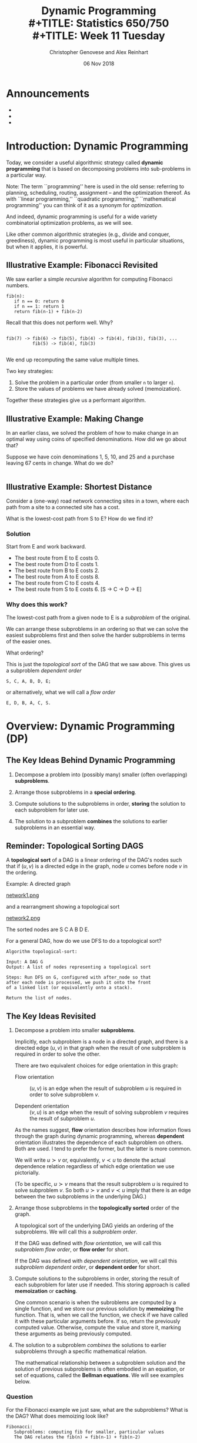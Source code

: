 #+TITLE: Dynamic Programming \\
#+TITLE: Statistics 650/750 \\
#+TITLE: Week 11 Tuesday
#+DATE: 06 Nov 2018
#+AUTHOR: Christopher Genovese and Alex Reinhart

* Announcements
  - 
  - 
  - 

* Introduction: Dynamic Programming
  Today, we consider a useful algorithmic strategy called
  *dynamic programming* that is based on decomposing problems into
  sub-problems in a particular way. 

  Note: The term ``programming'' here is used in the old sense: referring
  to planning, scheduling, routing, assignment -- and the optimization
  thereof. As with ``linear programming,'' ``quadratic programming,''
  ``mathematical programming'' you can think of it as a synonym for
  /optimization/.

  And indeed, dynamic programming is useful for a wide variety
  combinatorial optimization problems, as we will see.

  Like other common algorithmic strategies (e.g., divide and conquer,
  greediness), dynamic programming is most useful in particular
  situations, but when it applies, it is powerful.
  
** Illustrative Example: Fibonacci Revisited

   We saw earlier a simple /recursive/ algorithm for
   computing Fibonacci numbers.

   #+begin_example
   fib(n):
      if n == 0: return 0
      if n == 1: return 1
      return fib(n-1) + fib(n-2)
   #+end_example

   Recall that this does not perform well. Why?
   #+begin_example

   fib(7) -> fib(6) -> fib(5), fib(4) -> fib(4), fib(3), fib(3), ...
             fib(5) -> fib(4), fib(3)

   #+end_example

   We end up recomputing the same value multiple times.

   Two key strategies:

   1. Solve the problem in a particular order (from smaller =n= to larger =n=).
   2. Store the values of problems we have already solved (memoization).

   Together these strategies give us a performant algorithm.

** Illustrative Example: Making Change

   In an earlier class, we solved the problem of how to make
   change in an optimal way using coins of specified denominations.
   How did we go about that?

   Suppose we have coin denominations 1, 5, 10, and 25 and a purchase
   leaving 67 cents in change. What do we do?

   #+begin_example
   #+end_example

** Illustrative Example:  Shortest Distance

   Consider a (one-way) road network connecting 
   sites in a town, where each path from a site to a
   connected site has a cost.

   #+ATTR_ORG: :width 1000
   [[./Figures/network1.png]]

   What is the lowest-cost path from S to E?
   How do we find it?

*** Solution
    Start from E and work backward.
    + The best route from E to E costs 0.
    + The best route from D to E costs 1.
    + The best route from B to E costs 2.
    + The best route from A to E costs 8.
    + The best route from C to E costs 4.
    + The best route from S to E costs 6.
      [S -> C -> D -> E]

  
*** Why does this work?   

    The lowest-cost path from a given node to E is a /subproblem/
    of the original.

    We can arrange these subproblems in an ordering so that we
    can solve the easiest subproblems first and then solve the
    harder subproblems in terms of the easier ones.

    What ordering?

    #+ATTR_ORG: :width 1000
    [[./Figures/network2.png]]

    This is just the /topological sort/ of the DAG that we saw
    above. This gives us a subproblem /dependent order/
    #+begin_example
        S, C, A, B, D, E;
    #+end_example
    or alternatively, what we will call a /flow order/
    #+begin_example
        E, D, B, A, C, S.
    #+end_example

* Overview: Dynamic Programming (DP)
** The Key Ideas Behind Dynamic Programming

   1. Decompose a problem into (possibly many) smaller (often overlapping) *subproblems*.

   2. Arrange those subproblems in a *special ordering*.

   3. Compute solutions to the subproblems in order, *storing*
      the solution to each subproblem for later use.

   4. The solution to a subproblem *combines* the solutions to
      earlier subproblems in an essential way.

** Reminder: Topological Sorting DAGS
   A *topological sort* of a DAG is a linear ordering of the DAG's nodes
   such that if $(u,v)$ is a directed edge in the graph, node $u$ comes
   before node $v$ in the ordering.
  
   Example: A directed graph
  
   #+ATTR_ORG: :width 1200
   [[file:./Figures/network1.png][network1.png]]
  
   and a rearrangment showing a topological sort
  
   #+ATTR_ORG: :width 1200
   [[file:./Figures/network2.png][network2.png]]
  
   The sorted nodes are S C A B D E.
  
   For a general DAG, how do we use DFS to do a topological sort? 
  
   #+begin_example
     Algorithm topological-sort:
    
     Input: A DAG G
     Output: A list of nodes representing a topological sort
    
     Steps: Run DFS on G, configured with after_node so that
     after each node is processed, we push it onto the front
     of a linked list (or equivalently onto a stack).
    
     Return the list of nodes.
   #+end_example

** The Key Ideas Revisited

   1. Decompose a problem into smaller *subproblems*.

      Implicitly, each subproblem is a node in a directed graph, and
      there is a directed edge $(u,v)$ in that graph when the result of
      one subproblem is required in order to solve the other.

      There are two equivalent choices for edge orientation in this
      graph:

      + Flow orientation :: $(u,v)$ is an edge when the result of
                            subproblem $u$ is required in order
                            to solve subproblem $v$.

      + Dependent orientation :: $(v,u)$ is an edge when the result of
                                 solving subproblem $v$ requires the 
                                 result of subproblem $u$.

      As the names suggest, *flow* orientation describes how
      information flows through the graph during dynamic
      programming, whereas *dependent* orientation illustrates the
      dependence of each subproblem on others. Both are used. I
      tend to prefer the former, but the latter is more common.
      
      We will write $u \succ v$ or, equivalently, $v \prec u$ to
      denote the actual dependence relation regardless of which
      edge orientation we use pictorially.

      (To be specific, $u \succ v$ means that the result
      subproblem $u$ is required to solve subproblem $v$. So
      both $u \succ v$ and $v \prec u$ imply that there is an
      edge between the two subproblems in the underlying DAG.)

   2. Arrange those subproblems in the *topologically sorted*
      order of the graph.

      A topological sort of the underlying DAG yields an ordering
      of the subproblems. We will call this a /subproblem order/.

      If the DAG was defined with /flow orientation/, we will call
      this /subproblem flow order/, or *flow order* for short.
   
      If the DAG was defined with /dependent orientation/, we will call
      this /subproblem dependent order/, or *dependent order* for short.

   3. Compute solutions to the subproblems in order, storing the result
      of each subproblem for later use if needed. This storing approach
      is called *memoization* or *caching*.

      One common scenario is when the subroblems are computed by
      a single function, and we store our previous solution by
      *memoizing* the function. That is, when we call the
      function, we check if we have called it with these
      particular arguments before. If so, return the previously
      computed value. Otherwise, compute the value and store it,
      marking these arguments as being previously computed.

   4. The solution to a subproblem /combines/ the solutions to
      earlier subproblems through a specific mathematical relation.
      
      The mathematical relationship between a subproblem solution and
      the solution of previous subproblems is often embodied in an
      equation, or set of equations, called the *Bellman equations*. We
      will see examples below.

*** Question
    For the Fibonacci example we just saw, what are the subproblems?
    What is the DAG? What does memoizing look like?
        
    #+begin_example
    Fibonacci:
       Subproblems: computing fib for smaller, particular values
       The DAG relates the fib(n) = fib(n-1) + fib(n-2)
    #+end_example
   
    #+begin_example
      memoizing_table = hash_table()
      memoizing_original = hash_table()
   
      function  memoize(f):
         function f_prime(...):
             arglist = list(...)
             entry = memoizing_table.lookup(arglist)
   
             if entry:
                 return entry
             else:
                 value = f(...)
                 memoizing_table.insert(arglist, value)
                 return value
   
         memoizing_original.insert(f_prime, f)
         return f_prime 
   
      fib = memoize(fib)
    #+end_example

* Examples
** Example #1: Shortest Path in a Graph

   Given a weighted, directed graph $G$ and a specific node
   $s$, we want to find the shortest path from $s$ to each
   other node in the graph. Consider the following basic
   algorithm.
 
   #+begin_example
   Inputs: G       a (weighted, directed) graph
           source  a node in G
   Output: A list 'predecessor' specifying the shortest paths
           from source, with predecessor[w] = v if we added
           an edge from v to w to the path.
 
   # Initialize priority queue
   Q = new priority queue        
   foreach node n in G:
       if node is source:
           distance[node] = 0
       else:
           distance[node] = Infinity
       predecessor[node] = nil
       Q.add(node, distance[node])
 
   # Build the path
   while Q is not empty:
       closest = Q.extract_minimum()
       foreach neighbor n of closest:
           if n is in Q:
               est_dist = distance[closest] + G.weight(closest,n)
               if est_dist < distance[n]:
                   distance[n] = est_dist
                   predecessor[n] = closest
                   Q.decrease_priority(n, distance[n])
   #+end_example
      
*** Formalizing this
    For nodes u in our graph, let $\dist(u)$ be the minimal cost
    of a path from u to E (the end node). We want $\dist(S)$.
    Finding $\dist(u)$ is a subproblem.

    For subproblem nodes $u, v$ with an edge $u \to v$ connecting them,
    let $c(u,v) \equiv c(v,u)$ be the cost of that edge.

    Here is our algorithm:
    1. Initialize $\dist(u) = \infty$ for all u.
    2. Set $\dist(E) = 0$.
    3. Topologically sort the graph, giving us
       a sequence of nodes from E to S.
       Call this ``subproblem flow order''.
    4. For nodes $v$ in subproblem /flow/ order, set

       \begin{equation*}
       \dist(v) = \min_{u \succ v} \left(\dist(u) + c(u,v)\right)
       \end{equation*}

    These last equations are called the *Bellman equations*.

    Let's try it.
    #+begin_example
        Subproblem flow order is E,D,B,A,C,S, yielding:
           dist(E) =                                 0
           dist(D) = dist(E) + 1                   = 1
           dist(B) = min(dist(E) + 2, dist(D) + 1) = 2
           dist(A) = dist(B) + 6                   = 8
           dist(C) = min(dist(A) + 4, dist(D) + 3) = 4
           dist(S) = min(dist(A) + 1, dist(C) + 2) = 6
    #+end_example

*** Exercise

    Write a function =min_cost_path= that returns the minimal cost
    path to a target node from every other node in a weighted,
    directed graph, along with the minimal cost. If there is no
    directed path from a node to the target node, the path
    should be empty and the cost should be infinite.

    Your function should take a representation of the graph and
    a list of nodes in subproblem /flow/ order. You can represent
    the graph anyway you prefer; however, one convenient
    interface, especially for R users, would be:

    ~min_cost_path(target_node, dag_nodes_flow, costs)~

    where =target_node= names the target node, =dag_nodes_flow=
    lists all the nodes in flow order, and costs is a /symmetric/
    matrix of edge weights with rows and columns arranged
    in flow order. Assume: costs[u,v] = Infinity if no edge btwn u,v.

    Note: You can use the above as a test case. Also, be aware
    of the ~tsort~ command on the Mac or Linux command line.
    #+begin_example
        echo "S A\nS C\nA B\nC A\nC D\nB D\nB E\nD E\n" | tsort    
    #+end_example

    #+begin_src R
      constantly <- function(x) {
          return( function(z){ return(x) } )
      }

      min_cost_path <- function(target_node, dag_nodes_flow, costs) {
          node_count   <- length(dag_nodes_flow)
          paths        <- setNames(vector("list", node_count), dag_nodes_flow)
          dists        <- lapply(paths, constantly(Inf))
          target_index <- match(target_node, dag_nodes_flow)

          if ( !is.na(target_index) ) stop("Target node not found")

          dists[[target_node]] <- 0
          paths[[target_node]] <- c(target_node)

          for ( node_index in (target_index+1):node_count ) {
              flows_from <- target_index:(node_index-1) # indices in *flow* order

              step_cost <- unlist(dists[flows_from]) + costs[flows_from, node_index]
              best_step <- which.min(step_cost)
              min_dist  <- step_cost[best_step]

              if ( min_cost < Inf ) {
                  dists[[node_index]] <- min_dist
                  paths[[node_index]] <- c(dag_nodes_flow[node_index],
                                           paths[[target_index + best_step - 1]])
              }
          }
          # Note: Previous loop would be more efficient w/better graph representation
          return( list(costs=dists, paths=paths,
                       target=target_node, nodes=dag_nodes_flow, weights=costs) )
      }
    #+end_src

** Example #2: Longest Increasing Subsequence
   Given a sequence s of length n ordinals, find the longest
   subsequence whose elements are strictly increasing.

   #+begin_example
   5, 2, 8, 6, 3, 6, 9, 7  ->   2, 3, 6, 9
   #+end_example

   Let's sketch a dynamic-programming solution for
   this problem. Work with a partner to answer these
   questions.
   + What are the subproblems?
   + Are they arranged in a DAG? If so, what are the relations?
   + What are the Bellman equations for these subproblems?
   + Sketch the DP algorithm here.
   + We can find the longest length, how do we get the path?
   + How would a straightforward recursion implementation perform?
     What goes wrong?

*** A Solution
    + Make a graph with one node per element and a link $s_i \to s_j$
      iff $i < j$ and $s_i < s_j$.
    + Let $L_j$ be length of the longest path ending in node j (plus 1 
      since we are counting nodes not edges).
    + The sub-problems are arranged in a DAG because transitivity of <
      implies that no path can return to a predecessor.
    + Any path to node j must pass through one of j's predecessors
      (if it has any).
      Hence,  $L_j = 1 + \max\{L_i:\; i\to j\}$.
    + Initialize all the L_j's to 0, topologically sort the DAG,
      for every node j in subproblem order set 
      $L_j = 1 + \max\{L_i:\; i \to j\}$, and return $\max(L)$
    + Recursion would solve the subproblems over and over again,
      with many calls -- exponential time in general.

      Consider the recursive approach when the sequence is sorted;
      then
      #+begin_example
          L_j = 1 + max(L_1, L_2, ..., L_{j-1})
      #+end_example
      What does the tree of recursive calls look like here?

** Example #3: Matrix Product Ordering

   Suppose we have three matrices $A$, $B$, and $C$.
   To compute $ABC$, we have two choices $(AB)C$ or $A(BC)$.
   Which is better?
   
   Assuming standard matrix multiplication, multiplying an
   $n\times p$ by a $p \times r$ takes $O(npr)$ operations.

   Ex: Suppose $A$, $B$, and $C$ are respectively $100 \times 20$,
   $20 \times 100$ and $100 \times 20$.

   + $(AB)C$ takes $100\cdot 20 \cdot 100 + 100 \cdot 100 \cdot 20 = 2\cdot 20\cdot 100^2$
   + $A(BC)$ takes $100\cdot 20 \cdot 20 + 20\cdot100\cdot 20 = 2\cdot 20^2 \cdot 100$

   This is a factor of 5 difference.

   *Problem*: Given matrices $A_1, \ldots, A_n$ and their dimensions, what is the best
   way to ``parenthesize'' them in computing the products?

   There are exponentially many choices, so brute force is out.

   Subproblems: For each pair $i \le j$, parenthesize $A_i \cdots A_j$.

   This gives $n^2$ subproblems.  How long does each subproblem
   take to solve?  Look at the Bellman equations.

   #+begin_example
     cost(i,j) = min_{k in i..j} cost(i,k) + cost(k+1,j) + combinationCost(i,j,k)
   #+end_example
   This is $O(n)$ for each subproblem, giving $O(n^3)$ total.
   (We can improve this.)

** Example #4: Text Justification

   Given a paragraph and a target line length, how do we
   ``optimally'' break the text into lines that are as
   close to the target as possible.

   #+begin_example
     What Orbán has done is to squash political competition. He has
     gerrymandered and changed election rules, so that he doesn’t
     need a majority of votes to control the government. He has
     rushed bills through Parliament with little debate. He has
     relied on friendly media to echo his message and smear
     opponents. He has stocked the courts with allies. He has
     overseen rampant corruption. He has cozied up to Putin. To
     justify his rule, Orbán has cited external threats — especially
     Muslim immigrants and George Soros, the Jewish Hungarian-born
     investor — and said that his party is the only one that
     represents the real people. (David Leonhardt, NYT)
   #+end_example
   
   Suppose we want 60 character lines. One strategy could be
   greedy: break the first line close to 60, then the second,
   and so on.

   #+begin_example
     What Orbán has done is to squash political competition. He
     has gerrymandered and changed election rules, so that he
     doesn’t need a majority of votes to control the government.
     He has rushed bills through Parliament with little debate.
     He has relied on friendly media to echo his message and
     smear opponents. He has stocked the courts with allies. He
     has overseen rampant corruption. He has cozied up to Putin.
     To justify his rule, Orbán has cited external threats —
     especially Muslim immigrants and George Soros, the Jewish
     Hungarian-born investor — and said that his party is the
     only one that represents the real people. (David Leonhardt,
     NYT)
   #+end_example

   Our DP strategy will be different. We will start with an
   /objective function/: for instance,

   #+begin_src racket
     (define (badness line target)
       (let ([deviation (- (length line) target)])
         (if (<= deviation 0)
             (* deviation deviation)
             MAX-BADNESS)))
   #+end_src

   Given a list of words =words[0:n]=, our goal is to
   break the words into lines =words[0:i1]=, =words[i1:i2]=,
   =words[i2:i3]=, and so forth of lengths $\ell_j$ that minimize
   $\sum_j {\rm badness}(\ell_j, t)$ for our target line
   length $t$.

   What are the subproblems?

*** Subproblem Structure

    The $j^{\rm th}$ subproblem is to minimize badness for the
    suffix =words[j:]=. There are $O(n)$ subproblems
    when there are $n$ words.

    Belman equations:

    + =cost[n] = 0=
    + =cost[i] = min([badness(words[i:j],t) + cost[j] for j in range(i+1,n+1)])=

    Solution: =cost[0]=
    Total time: $O(n^2)$

** Example #5: Edit Distance between Strings
   When you make a spelling mistake, you have usually produced a
   ``word'' that is /close/ in some sense to your target word.
   What does close mean here?

   The /edit distance/ between two strings is the minimum number
   of edits -- insertions, deletions, and character substitutions --
   that converts one string into another.

   Example: Snowy vs. Sunny  What is the edit distance?
   #+begin_example
            Snowy
            Snnwy
            Snny
            Sunny
   #+end_example

   How can we find the edit distance for any two strings edit(s,t)?

   Another example: EXPONENTIAL vs. POLYNOMIAL

   #+begin_example
    EXPONENTIAL   EXPONENTIA  EXPONENTIAL  EXPONENTIA
    POLYNOMIAL    POLYNOMIA   POLYNOMIA    POLYNOMIAL

                              EXPONENTIA
    EXPONENT                  POLYNOMI
    POLYNOM
                              EXPONENTIA
                              POLYNOMIA

                              EXPONENTIAL
                              POLYNOMI

                              EXPONEN
                              P

    edit(s, t):  s[1..i], t[1..j]
   #+end_example

*** Questions
    + What are the subproblems?
    + Are they arranged in a DAG?
    + How do we combine subproblems? (The Bellman Equations)
      
*** Answers
    We will use a common strategy: prefixes to find subproblems.

    Specifically, to find edit(s,t), we can create a subproblem
    by finding E_ij = edit(s[1..i],t[1..j]).

    We can express these subproblem solutions in terms of smaller
    subproblems. Consider the last entry in each substring.

    Either $s_i$ is matched up with an extra character, or $t_j$ is,
    or both characters are matched up with each other, in which case
    they can be the same or not. When there is a mismatch (insertion
    or deletion) the cost is one plus the cost of the smaller string;
    if the two are both present but there is a difference (substitution),
    the cost is 1 plus the cost with both smaller lists. 

    \begin{equation*}
    E_{ij} = \min(1 + E_{i-1,j}, 1 + E_{i,j-1}, (s_i \ne t_j) + E_{i-1,j-1}),
    \end{equation*}

    Notice that we have a boundary case: $E_{0j} = j$ and $E_{i0} = i$.
    Why? This gives us the DAG.
    
    The elements of the DAG:
    + Each pair $s_i$ and $t_j$ represents one node in the graph.
    + Each node is linked to the three nodes corresponding to
      1. $s_{i+1}$ and $t_{j+1}$,
      2. $s_i$ and $t_{j+1}$, and
      3. $s_{i+1}$ and $t_j$. 
      
    See the Figure below for the DAG that results from
    comparing two specific words. 

    #+ATTR_ORG: :width 1000
    [[./Figures/lexico.png]]

*** Application: Fast file differences

    Programs diff, git-diff, rsync use such algorithms (along with
    related dynamic programming problem Longest Common Subsequence) to
    quickly find meaningful ways to describe differences between
    arbitrary text files.
    
*** Application: Genetic Alignment

    Use edit distance logic to find the best alignment between
    two sequences of genetic bases (A, T, C, G). We allow our
    alignment to include gaps ('_') in either or both sequences.

    Given two sequences, we can score our alignment by summing
    a score at each position based on whether the bases match,
    mismatch, or include a gap.

    #+begin_example
    C G A A T G C C A A A
    C A G T A A G G C C T T A A

    C _ G _ A A T G C C _ A A A
    C A G T A A G G C C T T A A
    m g m g m m x m m m g x m m

    Score = 3*gap + 2*mismatch + 9*match
    #+end_example

    With (sub-)sequences, S and T, let S' and T' respectively, be
    the sequences without the last base. There are then three
    subproblems to solve to align(S,T):

      + align(S,T')
      + align(S',T)
      + align(S',T')    

    The score for S and T is the biggest score of:

      + score(align(S,T')) + gap
      + score(align(S',T)) + gap
      + score(align(S',T')) + match if last characters of S,T match
      + score(align(S',T')) + mismatch if last characters do not match            

    The boundary cases (e.g., zero or one character sequences)
    are easy to compute directly.

*** Question: Longest Common Subsequence

    If we want to find the longest common subsequence (LCS) between two
    strings, how can we adapt the logic underlying this edit distance
    example to find a dynamic programming solution?

**** Approach
     Again look at the last element of substring pairs.
     Either:
       + They both contribute to the LCS: $D_{ij} = D_{i-1,j-1} + 1$.
       + Or at least one does not: $D_{ij} = \max(D_{i-1,j}, D_{i,j-1})$.


#+LATEX_HEADER: \usepackage[margin=0.75in]{geometry}
#+LATEX_HEADER: \DeclareMathOperator{\dist}{dist}

